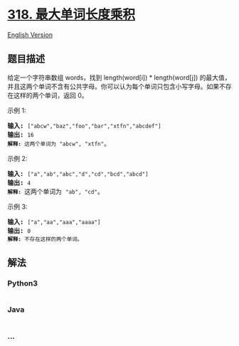 * [[https://leetcode-cn.com/problems/maximum-product-of-word-lengths][318.
最大单词长度乘积]]
  :PROPERTIES:
  :CUSTOM_ID: 最大单词长度乘积
  :END:
[[./solution/0300-0399/0318.Maximum Product of Word Lengths/README_EN.org][English
Version]]

** 题目描述
   :PROPERTIES:
   :CUSTOM_ID: 题目描述
   :END:

#+begin_html
  <!-- 这里写题目描述 -->
#+end_html

#+begin_html
  <p>
#+end_html

给定一个字符串数组 words，找到 length(word[i]) *
length(word[j]) 的最大值，并且这两个单词不含有公共字母。你可以认为每个单词只包含小写字母。如果不存在这样的两个单词，返回
0。

#+begin_html
  </p>
#+end_html

#+begin_html
  <p>
#+end_html

示例 1:

#+begin_html
  </p>
#+end_html

#+begin_html
  <pre><strong>输入:</strong> <code>[&quot;abcw&quot;,&quot;baz&quot;,&quot;foo&quot;,&quot;bar&quot;,&quot;xtfn&quot;,&quot;abcdef&quot;]</code>
  <strong>输出: </strong><code>16 
  <strong>解释:</strong> 这两个单词为<strong> </strong></code><code>&quot;abcw&quot;, &quot;xtfn&quot;</code>。</pre>
#+end_html

#+begin_html
  <p>
#+end_html

示例 2:

#+begin_html
  </p>
#+end_html

#+begin_html
  <pre><strong>输入:</strong> <code>[&quot;a&quot;,&quot;ab&quot;,&quot;abc&quot;,&quot;d&quot;,&quot;cd&quot;,&quot;bcd&quot;,&quot;abcd&quot;]</code>
  <strong>输出: </strong><code>4 
  <strong>解释: </strong></code>这两个单词为 <code>&quot;ab&quot;, &quot;cd&quot;</code>。</pre>
#+end_html

#+begin_html
  <p>
#+end_html

示例 3:

#+begin_html
  </p>
#+end_html

#+begin_html
  <pre><strong>输入:</strong> <code>[&quot;a&quot;,&quot;aa&quot;,&quot;aaa&quot;,&quot;aaaa&quot;]</code>
  <strong>输出: </strong><code>0 
  <strong>解释: </strong>不存在这样的两个单词。</code></pre>
#+end_html

** 解法
   :PROPERTIES:
   :CUSTOM_ID: 解法
   :END:

#+begin_html
  <!-- 这里可写通用的实现逻辑 -->
#+end_html

#+begin_html
  <!-- tabs:start -->
#+end_html

*** *Python3*
    :PROPERTIES:
    :CUSTOM_ID: python3
    :END:

#+begin_html
  <!-- 这里可写当前语言的特殊实现逻辑 -->
#+end_html

#+begin_src python
#+end_src

*** *Java*
    :PROPERTIES:
    :CUSTOM_ID: java
    :END:

#+begin_html
  <!-- 这里可写当前语言的特殊实现逻辑 -->
#+end_html

#+begin_src java
#+end_src

*** *...*
    :PROPERTIES:
    :CUSTOM_ID: section
    :END:
#+begin_example
#+end_example

#+begin_html
  <!-- tabs:end -->
#+end_html
